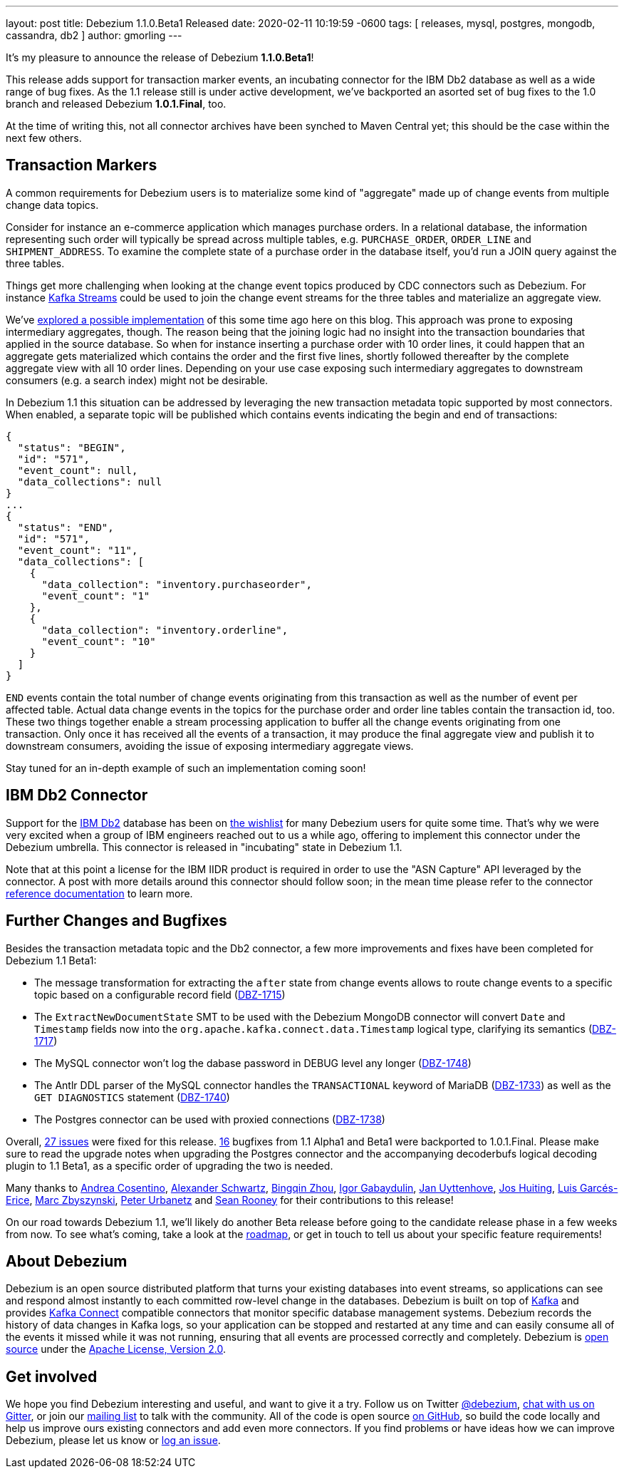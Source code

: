 ---
layout: post
title:  Debezium 1.1.0.Beta1 Released
date:   2020-02-11 10:19:59 -0600
tags: [ releases, mysql, postgres, mongodb, cassandra, db2 ]
author: gmorling
---

It's my pleasure to announce the release of Debezium *1.1.0.Beta1*!

This release adds support for transaction marker events,
an incubating connector for the IBM Db2 database as well as a wide range of bug fixes.
As the 1.1 release still is under active development,
we've backported an asorted set of bug fixes to the 1.0 branch and released Debezium *1.0.1.Final*, too.

At the time of writing this, not all connector archives have been synched to Maven Central yet;
this should be the case within the next few others.

+++<!-- more -->+++

== Transaction Markers

A common requirements for Debezium users is to materialize some kind of "aggregate" made up of change events from multiple change data topics.

Consider for instance an e-commerce application which manages purchase orders.
In a relational database, the information representing such order will typically be spread across multiple tables, e.g. `PURCHASE_ORDER`, `ORDER_LINE` and `SHIPMENT_ADDRESS`.
To examine the complete state of a purchase order in the database itself, you'd run a JOIN query against the three tables. 

Things get more challenging when looking at the change event topics produced by CDC connectors such as Debezium.
For instance https://kafka.apache.org/documentation/streams/[Kafka Streams] could be used to join the change event streams for the three tables and materialize an aggregate view.

We've https://debezium.io/blog/2018/03/08/creating-ddd-aggregates-with-debezium-and-kafka-streams/[explored a possible implementation] of this some time ago here on this blog.
This approach was prone to exposing intermediary aggregates, though.
The reason being that the joining logic had no insight into the transaction boundaries that applied in the source database.
So when for instance inserting a purchase order with 10 order lines,
it could happen that an aggregate gets materialized which contains the order and the first five lines,
shortly followed thereafter by the complete aggregate view with all 10 order lines.
Depending on your use case exposing such intermediary aggregates to downstream consumers 
(e.g. a search index) might not be desirable.

In Debezium 1.1 this situation can be addressed by leveraging the new transaction metadata topic supported by most connectors.
When enabled,
a separate topic will be published which contains events indicating the begin and end of transactions:

[source,json]
----
{
  "status": "BEGIN",
  "id": "571",
  "event_count": null,
  "data_collections": null
}
...
{
  "status": "END",
  "id": "571",
  "event_count": "11",
  "data_collections": [
    {
      "data_collection": "inventory.purchaseorder",
      "event_count": "1"
    },
    {
      "data_collection": "inventory.orderline",
      "event_count": "10"
    }
  ]
}
----

`END` events contain the total number of change events originating from this transaction as well as the number of event per affected table.
Actual data change events in the topics for the purchase order and order line tables contain the transaction id, too.
These two things together enable a stream processing application to buffer all the change events originating from one transaction.
Only once it has received all the events of a transaction, it may produce the final aggregate view and publish it to downstream consumers,
avoiding the issue of exposing intermediary aggregate views.

Stay tuned for an in-depth example of such an implementation coming soon!

== IBM Db2 Connector

Support for the https://www.ibm.com/products/db2-database[IBM Db2] database has been on
https://issues.redhat.com/browse/DBZ-695[the wishlist] for many Debezium users for quite some time.
That's why we were very excited when a group of IBM engineers reached out to us a while ago,
offering to implement this connector under the Debezium umbrella.
This connector is released in "incubating" state in Debezium 1.1.

Note that at this point a license for the IBM IIDR product is required in order to use the "ASN Capture" API leveraged by the connector.
A post with more details around this connector should follow soon;
in the mean time please refer to the connector https://debezium.io/documentation/reference/1.1/connectors/db2.html[reference documentation] to learn more.

== Further Changes and Bugfixes

Besides the transaction metadata topic and the Db2 connector, a few more improvements and fixes have been completed for Debezium 1.1 Beta1:

* The message transformation for extracting the `after` state from change events allows to route change events to a specific topic based on a configurable record field
(https://issues.redhat.com/browse/DBZ-1715[DBZ-1715])
* The `ExtractNewDocumentState` SMT to be used with the Debezium MongoDB connector will convert `Date` and `Timestamp` fields now into the `org.apache.kafka.connect.data.Timestamp` logical type, clarifying its semantics (https://issues.redhat.com/browse/DBZ-1717[DBZ-1717])
* The MySQL connector won't log the dabase password in DEBUG level any longer (https://issues.redhat.com/browse/DBZ-1748[DBZ-1748])
* The Antlr DDL parser of the MySQL connector handles the `TRANSACTIONAL` keyword of MariaDB (https://issues.redhat.com/browse/DBZ-1733[DBZ-1733]) as well as the `GET DIAGNOSTICS` statement
(https://issues.redhat.com/browse/DBZ-1740[DBZ-1740])
* The Postgres connector can be used with proxied connections (https://issues.redhat.com/browse/DBZ-1738[DBZ-1738])

Overall, https://debezium.io/releases/1.1/release-notes/#release-1.1.0-beta1[27 issues] were fixed for this release.
https://debezium.io/releases/1.0/release-notes/#release-1.0.1-final[16] bugfixes from 1.1 Alpha1 and Beta1 were backported to 1.0.1.Final.
Please make sure to read the upgrade notes when upgrading the Postgres connector and the accompanying decoderbufs logical decoding plugin to 1.1 Beta1, as a specific order of upgrading the two is needed.

Many thanks to
https://github.com/oscerd[Andrea Cosentino],
https://github.com/ahus1[Alexander Schwartz],
https://github.com/bingqinzhou[Bingqin Zhou],
https://github.com/igabaydulin[Igor Gabaydulin],
https://github.com/juyttenh[Jan Uyttenhove],
https://github.com/jhuiting[Jos Huiting],
https://github.com/lga-zurich[Luis Garcés-Erice],
https://github.com/mzbyszynski[Marc Zbyszynski],
https://github.com/zrlurb[Peter Urbanetz] and
https://github.com/SeanRooooney[Sean Rooney]
for their contributions to this release!

On our road towards Debezium 1.1, we'll likely do another Beta release before going to the candidate release phase in a few weeks from now.
To see what's coming, take a look at the link:/roadmap/[roadmap], or get in touch to tell us about your specific feature requirements!

== About Debezium

Debezium is an open source distributed platform that turns your existing databases into event streams,
so applications can see and respond almost instantly to each committed row-level change in the databases.
Debezium is built on top of http://kafka.apache.org/[Kafka] and provides http://kafka.apache.org/documentation.html#connect[Kafka Connect] compatible connectors that monitor specific database management systems.
Debezium records the history of data changes in Kafka logs, so your application can be stopped and restarted at any time and can easily consume all of the events it missed while it was not running,
ensuring that all events are processed correctly and completely.
Debezium is link:/license/[open source] under the http://www.apache.org/licenses/LICENSE-2.0.html[Apache License, Version 2.0].

== Get involved

We hope you find Debezium interesting and useful, and want to give it a try.
Follow us on Twitter https://twitter.com/debezium[@debezium], https://gitter.im/debezium/user[chat with us on Gitter],
or join our https://groups.google.com/forum/#!forum/debezium[mailing list] to talk with the community.
All of the code is open source https://github.com/debezium/[on GitHub],
so build the code locally and help us improve ours existing connectors and add even more connectors.
If you find problems or have ideas how we can improve Debezium, please let us know or https://issues.redhat.com/projects/DBZ/issues/[log an issue].
